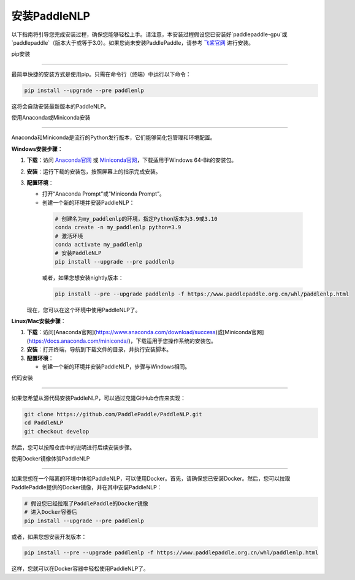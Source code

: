 安装PaddleNLP
~~~~~~~~~~~~~~~

以下指南将引导您完成安装过程，确保您能够轻松上手。请注意，本安装过程假设您已安装好`paddlepaddle-gpu`或`paddlepaddle`（版本大于或等于3.0）。如果您尚未安装PaddlePaddle，请参考 `飞桨官网`_ 进行安装。

.. _飞桨官网: https://www.paddlepaddle.org.cn/

pip安装

--------

最简单快捷的安装方式是使用pip。只需在命令行（终端）中运行以下命令：

.. code-block:: bash

  pip install --upgrade --pre paddlenlp

这将会自动安装最新版本的PaddleNLP。

使用Anaconda或Miniconda安装

--------------------------

Anaconda和Miniconda是流行的Python发行版本，它们能够简化包管理和环境配置。


**Windows安装步骤**：


1. **下载**：访问 `Anaconda官网`_ 或 `Miniconda官网`_，下载适用于Windows 64-Bit的安装包。

.. _`Anaconda官网`: https://www.anaconda.com/download/success
.. _`Miniconda官网`: https://docs.anaconda.com/miniconda/

2. **安装**：运行下载的安装包，按照屏幕上的指示完成安装。

3. **配置环境**：

   - 打开“Anaconda Prompt”或“Miniconda Prompt”。
   - 创建一个新的环境并安装PaddleNLP：

    .. code-block:: bash

      # 创建名为my_paddlenlp的环境，指定Python版本为3.9或3.10
      conda create -n my_paddlenlp python=3.9
      # 激活环境
      conda activate my_paddlenlp
      # 安装PaddleNLP
      pip install --upgrade --pre paddlenlp

    或者，如果您想安装nightly版本：

    .. code-block:: bash
      
      pip install --pre --upgrade paddlenlp -f https://www.paddlepaddle.org.cn/whl/paddlenlp.html

   现在，您可以在这个环境中使用PaddleNLP了。


**Linux/Mac安装步骤**：


1. **下载**：访问[Anaconda官网](https://www.anaconda.com/download/success)或[Miniconda官网](https://docs.anaconda.com/miniconda/)，下载适用于您操作系统的安装包。

2. **安装**：打开终端，导航到下载文件的目录，并执行安装脚本。

3. **配置环境**：

   - 创建一个新的环境并安装PaddleNLP，步骤与Windows相同。

代码安装

--------

如果您希望从源代码安装PaddleNLP，可以通过克隆GitHub仓库来实现：

.. code-block:: bash

  git clone https://github.com/PaddlePaddle/PaddleNLP.git
  cd PaddleNLP
  git checkout develop

然后，您可以按照仓库中的说明进行后续安装步骤。

使用Docker镜像体验PaddleNLP

--------------------

如果您想在一个隔离的环境中体验PaddleNLP，可以使用Docker。首先，请确保您已安装Docker。然后，您可以拉取PaddlePaddle提供的Docker镜像，并在其中安装PaddleNLP：

.. code-block:: bash

  # 假设您已经拉取了PaddlePaddle的Docker镜像
  # 进入Docker容器后
  pip install --upgrade --pre paddlenlp

或者，如果您想安装开发版本：

.. code-block:: bash

  pip install --pre --upgrade paddlenlp -f https://www.paddlepaddle.org.cn/whl/paddlenlp.html

这样，您就可以在Docker容器中轻松使用PaddleNLP了。